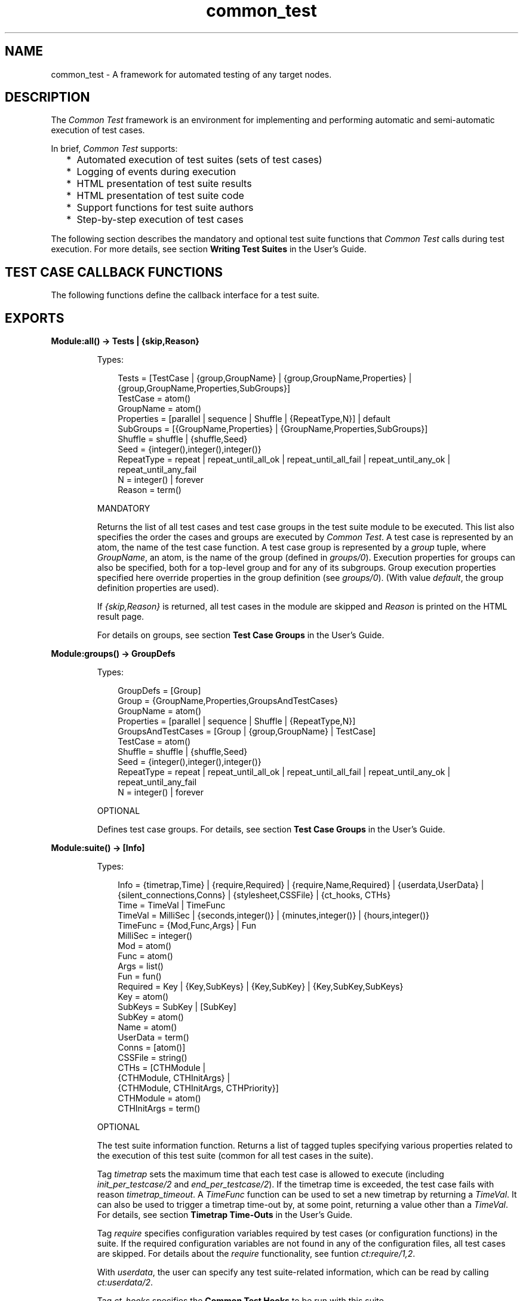 .TH common_test 3 "common_test 1.15" "Ericsson AB" "Erlang Module Definition"
.SH NAME
common_test \- A framework for automated testing of any target nodes.
.SH DESCRIPTION
.LP
The \fICommon Test\fR\& framework is an environment for implementing and performing automatic and semi-automatic execution of test cases\&.
.LP
In brief, \fICommon Test\fR\& supports:
.RS 2
.TP 2
*
Automated execution of test suites (sets of test cases)
.LP
.TP 2
*
Logging of events during execution
.LP
.TP 2
*
HTML presentation of test suite results
.LP
.TP 2
*
HTML presentation of test suite code
.LP
.TP 2
*
Support functions for test suite authors
.LP
.TP 2
*
Step-by-step execution of test cases
.LP
.RE

.LP
The following section describes the mandatory and optional test suite functions that \fICommon Test\fR\& calls during test execution\&. For more details, see section \fBWriting Test Suites\fR\& in the User\&'s Guide\&.
.SH "TEST CASE CALLBACK FUNCTIONS"

.LP
The following functions define the callback interface for a test suite\&.
.SH EXPORTS
.LP
.B
Module:all() -> Tests | {skip,Reason} 
.br
.RS
.LP
Types:

.RS 3
Tests = [TestCase | {group,GroupName} | {group,GroupName,Properties} | {group,GroupName,Properties,SubGroups}]
.br
TestCase = atom()
.br
GroupName = atom()
.br
Properties = [parallel | sequence | Shuffle | {RepeatType,N}] | default
.br
SubGroups = [{GroupName,Properties} | {GroupName,Properties,SubGroups}]
.br
Shuffle = shuffle | {shuffle,Seed}
.br
Seed = {integer(),integer(),integer()}
.br
RepeatType = repeat | repeat_until_all_ok | repeat_until_all_fail | repeat_until_any_ok | repeat_until_any_fail
.br
N = integer() | forever
.br
Reason = term()
.br
.RE
.RE
.RS
.LP
MANDATORY
.LP
Returns the list of all test cases and test case groups in the test suite module to be executed\&. This list also specifies the order the cases and groups are executed by \fICommon Test\fR\&\&. A test case is represented by an atom, the name of the test case function\&. A test case group is represented by a \fIgroup\fR\& tuple, where \fIGroupName\fR\&, an atom, is the name of the group (defined in \fB\fIgroups/0\fR\&\fR\&)\&. Execution properties for groups can also be specified, both for a top-level group and for any of its subgroups\&. Group execution properties specified here override properties in the group definition (see \fB\fIgroups/0\fR\&\fR\&)\&. (With value \fIdefault\fR\&, the group definition properties are used)\&.
.LP
If \fI{skip,Reason}\fR\& is returned, all test cases in the module are skipped and \fIReason\fR\& is printed on the HTML result page\&.
.LP
For details on groups, see section \fBTest Case Groups\fR\& in the User\&'s Guide\&.
.RE
.LP
.B
Module:groups() -> GroupDefs
.br
.RS
.LP
Types:

.RS 3
GroupDefs = [Group]
.br
Group = {GroupName,Properties,GroupsAndTestCases}
.br
GroupName = atom()
.br
Properties = [parallel | sequence | Shuffle | {RepeatType,N}]
.br
GroupsAndTestCases = [Group | {group,GroupName} | TestCase]
.br
TestCase = atom()
.br
Shuffle = shuffle | {shuffle,Seed}
.br
Seed = {integer(),integer(),integer()}
.br
RepeatType = repeat | repeat_until_all_ok | repeat_until_all_fail | repeat_until_any_ok | repeat_until_any_fail
.br
N = integer() | forever
.br
.RE
.RE
.RS
.LP
OPTIONAL
.LP
Defines test case groups\&. For details, see section \fBTest Case Groups\fR\& in the User\&'s Guide\&.
.RE
.LP
.B
Module:suite() -> [Info] 
.br
.RS
.LP
Types:

.RS 3
Info = {timetrap,Time} | {require,Required} | {require,Name,Required} | {userdata,UserData} | {silent_connections,Conns} | {stylesheet,CSSFile} | {ct_hooks, CTHs}
.br
Time = TimeVal | TimeFunc
.br
TimeVal = MilliSec | {seconds,integer()} | {minutes,integer()} | {hours,integer()}
.br
TimeFunc = {Mod,Func,Args} | Fun
.br
MilliSec = integer()
.br
Mod = atom()
.br
Func = atom()
.br
Args = list()
.br
Fun = fun()
.br
Required = Key | {Key,SubKeys} | {Key,SubKey} | {Key,SubKey,SubKeys}
.br
Key = atom()
.br
SubKeys = SubKey | [SubKey]
.br
SubKey = atom()
.br
Name = atom()
.br
UserData = term()
.br
Conns = [atom()]
.br
CSSFile = string()
.br
CTHs = [CTHModule |
.br
 {CTHModule, CTHInitArgs} |
.br
 {CTHModule, CTHInitArgs, CTHPriority}]
.br
CTHModule = atom()
.br
CTHInitArgs = term()
.br
.RE
.RE
.RS
.LP
OPTIONAL
.LP
The test suite information function\&. Returns a list of tagged tuples specifying various properties related to the execution of this test suite (common for all test cases in the suite)\&.
.LP
Tag \fItimetrap\fR\& sets the maximum time that each test case is allowed to execute (including \fB\fIinit_per_testcase/2\fR\&\fR\& and \fB\fIend_per_testcase/2\fR\&\fR\&)\&. If the timetrap time is exceeded, the test case fails with reason \fItimetrap_timeout\fR\&\&. A \fITimeFunc\fR\& function can be used to set a new timetrap by returning a \fITimeVal\fR\&\&. It can also be used to trigger a timetrap time-out by, at some point, returning a value other than a \fITimeVal\fR\&\&. For details, see section \fBTimetrap Time-Outs\fR\& in the User\&'s Guide\&.
.LP
Tag \fIrequire\fR\& specifies configuration variables required by test cases (or configuration functions) in the suite\&. If the required configuration variables are not found in any of the configuration files, all test cases are skipped\&. For details about the \fIrequire\fR\& functionality, see funtion \fB\fIct:require/1,2\fR\&\fR\&\&.
.LP
With \fIuserdata\fR\&, the user can specify any test suite-related information, which can be read by calling \fB\fIct:userdata/2\fR\&\fR\&\&.
.LP
Tag \fIct_hooks\fR\& specifies the \fBCommon Test Hooks\fR\& to be run with this suite\&.
.LP
Other tuples than the ones defined are ignored\&.
.LP
For details about the test suite information function, see section \fBTest Suite Information Function\fR\& in the User\&'s Guide\&.
.RE
.LP
.B
Module:init_per_suite(Config) -> NewConfig | {skip,Reason} | {skip_and_save,Reason,SaveConfig}
.br
.RS
.LP
Types:

.RS 3
Config = NewConfig = SaveConfig = [{Key,Value}]
.br
Key = atom()
.br
Value = term()
.br
Reason = term()
.br
.RE
.RE
.RS
.LP
OPTIONAL; if this function is defined, then \fB\fIend_per_suite/1\fR\&\fR\& must also be defined\&.
.LP
This configuration function is called as the first function in the suite\&. It typically contains initializations that are common for all test cases in the suite, and that must only be done once\&. Parameter \fIConfig\fR\& is the configuration data that can be modified\&. Whatever is returned from this function is specified as \fIConfig\fR\& to all configuration functions and test cases in the suite\&.
.LP
If \fI{skip,Reason}\fR\& is returned, all test cases in the suite are skipped and \fIReason\fR\& is printed in the overview log for the suite\&.
.LP
For information on \fIsave_config\fR\& and \fIskip_and_save\fR\&, see section \fBSaving Configuration Data\fR\& in the User\&'s Guide\&.
.RE
.LP
.B
Module:end_per_suite(Config) -> term() | {save_config,SaveConfig}
.br
.RS
.LP
Types:

.RS 3
Config = SaveConfig = [{Key,Value}]
.br
Key = atom()
.br
Value = term()
.br
.RE
.RE
.RS
.LP
OPTIONAL; if this function is defined, then \fB\fIinit_per_suite/1\fR\&\fR\& must also be defined\&.
.LP
This function is called as the last test case in the suite\&. It is meant to be used for cleaning up after \fB\fIinit_per_suite/1\fR\&\fR\&\&.
.LP
For information on \fIsave_config\fR\&, see section \fBSaving Configuration Data\fR\& in the User\&'s Guide\&.
.RE
.LP
.B
Module:group(GroupName) -> [Info] 
.br
.RS
.LP
Types:

.RS 3
Info = {timetrap,Time} | {require,Required} | {require,Name,Required} | {userdata,UserData} | {silent_connections,Conns} | {stylesheet,CSSFile} | {ct_hooks, CTHs}
.br
Time = TimeVal | TimeFunc
.br
TimeVal = MilliSec | {seconds,integer()} | {minutes,integer()} | {hours,integer()}
.br
TimeFunc = {Mod,Func,Args} | Fun
.br
MilliSec = integer()
.br
Mod = atom()
.br
Func = atom()
.br
Args = list()
.br
Fun = fun()
.br
Required = Key | {Key,SubKeys} | {Key,Subkey} | {Key,Subkey,SubKeys}
.br
Key = atom()
.br
SubKeys = SubKey | [SubKey]
.br
SubKey = atom()
.br
Name = atom()
.br
UserData = term()
.br
Conns = [atom()]
.br
CSSFile = string()
.br
CTHs = [CTHModule |
.br
 {CTHModule, CTHInitArgs} |
.br
 {CTHModule, CTHInitArgs, CTHPriority}]
.br
CTHModule = atom()
.br
CTHInitArgs = term()
.br
.RE
.RE
.RS
.LP
OPTIONAL
.LP
The test case group information function\&. It is supposed to return a list of tagged tuples that specify various properties related to the execution of a test case group (that is, its test cases and subgroups)\&. Properties set by \fB\fIgroup/1\fR\&\fR\& override properties with the same key that have been set previously by \fB\fIsuite/0\fR\&\fR\&\&.
.LP
Tag \fItimetrap\fR\& sets the maximum time that each test case is allowed to execute (including \fB\fIinit_per_testcase/2\fR\&\fR\& and \fB\fIend_per_testcase/2\fR\&\fR\&)\&. If the timetrap time is exceeded, the test case fails with reason \fItimetrap_timeout\fR\&\&. A \fITimeFunc\fR\& function can be used to set a new timetrap by returning a \fITimeVal\fR\&\&. It can also be used to trigger a timetrap time-out by, at some point, returning a value other than a \fITimeVal\fR\&\&. For details, see section \fBTimetrap Time-Outs\fR\& in the User\&'s Guide\&.
.LP
Tag \fIrequire\fR\& specifies configuration variables required by test cases (or configuration functions) in the suite\&. If the required configuration variables are not found in any of the configuration files, all test cases in this group are skipped\&. For details about the \fIrequire\fR\& functionality, see function \fB\fIct:require/1,2\fR\&\fR\&\&.
.LP
With \fIuserdata\fR\&, the user can specify any test case group related information that can be read by calling \fB\fIct:userdata/2\fR\&\fR\&\&.
.LP
Tag \fIct_hooks\fR\& specifies the \fBCommon Test Hooks\fR\& to be run with this suite\&.
.LP
Other tuples than the ones defined are ignored\&.
.LP
For details about the test case group information function, see section \fBGroup Information Function\fR\& in the User\&'s Guide\&.
.RE
.LP
.B
Module:init_per_group(GroupName, Config) -> NewConfig | {skip,Reason}
.br
.RS
.LP
Types:

.RS 3
GroupName = atom()
.br
Config = NewConfig = [{Key,Value}]
.br
Key = atom()
.br
Value = term()
.br
Reason = term()
.br
.RE
.RE
.RS
.LP
OPTIONAL; if this function is defined, then \fB\fIend_per_group/2\fR\&\fR\& must also be defined\&.
.LP
This configuration function is called before execution of a test case group\&. It typically contains initializations that are common for all test cases and subgroups in the group, and that must only be performed once\&. \fIGroupName\fR\& is the name of the group, as specified in the group definition (see \fB\fIgroups/0\fR\&\fR\&)\&. Parameter \fIConfig\fR\& is the configuration data that can be modified\&. The return value of this function is given as \fIConfig\fR\& to all test cases and subgroups in the group\&.
.LP
If \fI{skip,Reason}\fR\& is returned, all test cases in the group are skipped and \fIReason\fR\& is printed in the overview log for the group\&.
.LP
For information about test case groups, see section \fBTest Case Groups\fR\& in the User\&'s Guide\&.
.RE
.LP
.B
Module:end_per_group(GroupName, Config) -> term() | {return_group_result,Status}
.br
.RS
.LP
Types:

.RS 3
GroupName = atom()
.br
Config = [{Key,Value}]
.br
Key = atom()
.br
Value = term()
.br
Status = ok | skipped | failed
.br
.RE
.RE
.RS
.LP
OPTIONAL; if this function is defined, then \fB\fIinit_per_group/2\fR\&\fR\& must also be defined\&.
.LP
This function is called after the execution of a test case group is finished\&. It is meant to be used for cleaning up after \fB\fIinit_per_group/2\fR\&\fR\&\&. A status value for a nested subgroup can be returned with \fI{return_group_result,Status}\fR\&\&. The status can be retrieved in \fB\fIend_per_group/2\fR\&\fR\& for the group on the level above\&. The status is also used by \fICommon Test\fR\& for deciding if execution of a group is to proceed if property \fIsequence\fR\& or \fIrepeat_until_*\fR\& is set\&.
.LP
For details about test case groups, see section \fBTest Case Groups\fR\& in the User\&'s Guide\&.
.RE
.LP
.B
Module:init_per_testcase(TestCase, Config) -> NewConfig | {fail,Reason} | {skip,Reason}
.br
.RS
.LP
Types:

.RS 3
 TestCase = atom()
.br
 Config = NewConfig = [{Key,Value}]
.br
 Key = atom()
.br
 Value = term()
.br
 Reason = term()
.br
.RE
.RE
.RS
.LP
OPTIONAL; if this function is defined, then \fB\fIend_per_testcase/2\fR\&\fR\& must also be defined\&.
.LP
This function is called before each test case\&. Argument \fITestCase\fR\& is the test case name, and \fIConfig\fR\& (list of key-value tuples) is the configuration data that can be modified\&. The \fINewConfig\fR\& list returned from this function is given as \fIConfig\fR\& to the test case\&. If \fI{fail,Reason}\fR\& is returned, the test case is marked as failed without being executed\&.
.LP
If \fI{skip,Reason}\fR\& is returned, the test case is skipped and \fIReason\fR\& is printed in the overview log for the suite\&.
.RE
.LP
.B
Module:end_per_testcase(TestCase, Config) -> term() | {fail,Reason} | {save_config,SaveConfig}
.br
.RS
.LP
Types:

.RS 3
TestCase = atom()
.br
Config = SaveConfig = [{Key,Value}]
.br
Key = atom()
.br
Value = term()
.br
Reason = term()
.br
.RE
.RE
.RS
.LP
OPTIONAL; if this function is defined, then \fB\fIinit_per_testcase/2\fR\&\fR\& must also be defined\&.
.LP
This function is called after each test case, and can be used to clean up after \fB\fIinit_per_testcase/2\fR\&\fR\& and the test case\&. Any return value (besides \fI{fail,Reason}\fR\& and \fI{save_config,SaveConfig}\fR\&) is ignored\&. By returning \fI{fail,Reason}\fR\&, \fITestCase\fR\& is marked as faulty (even though it was successful in the sense that it returned a value instead of terminating)\&.
.LP
For information on \fIsave_config\fR\&, see section \fBSaving Configuration Data\fR\& in the User\&'s Guide\&.
.RE
.LP
.B
Module:Testcase() -> [Info] 
.br
.RS
.LP
Types:

.RS 3
Info = {timetrap,Time} | {require,Required} | {require,Name,Required} | {userdata,UserData} | {silent_connections,Conns}
.br
Time = TimeVal | TimeFunc
.br
TimeVal = MilliSec | {seconds,integer()} | {minutes,integer()} | {hours,integer()}
.br
TimeFunc = {Mod,Func,Args} | Fun
.br
MilliSec = integer()
.br
Mod = atom()
.br
Func = atom()
.br
Args = list()
.br
Fun = fun()
.br
Required = Key | {Key,SubKeys} | {Key,Subkey} | {Key,Subkey,SubKeys}
.br
Key = atom()
.br
SubKeys = SubKey | [SubKey]
.br
SubKey = atom()
.br
Name = atom()
.br
UserData = term()
.br
Conns = [atom()]
.br
.RE
.RE
.RS
.LP
OPTIONAL
.LP
The test case information function\&. It is supposed to return a list of tagged tuples that specify various properties related to the execution of this particular test case\&. Properties set by \fB\fITestcase/0\fR\&\fR\& override properties set previously for the test case by \fB\fIgroup/1\fR\&\fR\& or \fB\fIsuite/0\fR\&\fR\&\&.
.LP
Tag \fItimetrap\fR\& sets the maximum time that the test case is allowed to execute\&. If the timetrap time is exceeded, the test case fails with reason \fItimetrap_timeout\fR\&\&. \fB\fIinit_per_testcase/2\fR\&\fR\& and \fB\fIend_per_testcase/2\fR\&\fR\& are included in the timetrap time\&. A \fITimeFunc\fR\& function can be used to set a new timetrap by returning a \fITimeVal\fR\&\&. It can also be used to trigger a timetrap time-out by, at some point, returning a value other than a \fITimeVal\fR\&\&. For details, see section \fBTimetrap Time-Outs\fR\& in the User\&'s Guide\&.
.LP
Tag \fIrequire\fR\& specifies configuration variables that are required by the test case (or \fIinit_per_testcase/2\fR\& or \fIend_per_testcase/2\fR\&)\&. If the required configuration variables are not found in any of the configuration files, the test case is skipped\&. For details about the \fIrequire\fR\& functionality, see function \fB\fIct:require/1,2\fR\&\fR\&\&.
.LP
If \fItimetrap\fR\& or \fIrequire\fR\& is not set, the default values specified by \fB\fIsuite/0\fR\&\fR\& (or \fB\fIgroup/1\fR\&\fR\&) are used\&.
.LP
With \fIuserdata\fR\&, the user can specify any test case-related information that can be read by calling \fB\fIct:userdata/3\fR\&\fR\&\&.
.LP
Other tuples than the ones defined are ignored\&.
.LP
For details about the test case information function, see section \fBTest Case Information Function\fR\& in the User\&'s Guide\&.
.RE
.LP
.B
Module:Testcase(Config) -> term() | {skip,Reason} | {comment,Comment} | {save_config,SaveConfig} | {skip_and_save,Reason,SaveConfig} | exit() 
.br
.RS
.LP
Types:

.RS 3
Config = SaveConfig = [{Key,Value}]
.br
Key = atom()
.br
Value = term()
.br
Reason = term()
.br
Comment = string()
.br
.RE
.RE
.RS
.LP
MANDATORY
.LP
The implementation of a test case\&. Call the functions to test and check the result\&. If something fails, ensure the function causes a runtime error or call \fB\fIct:fail/1,2\fR\&\fR\& (which also causes the test case process to terminate)\&.
.LP
Elements from the \fIConfig\fR\& list can, for example, be read with \fIproplists:get_value/2\fR\& in STDLIB (or the macro \fI?config\fR\& defined in \fIct\&.hrl\fR\&)\&.
.LP
If you decide not to run the test case after all, return \fI{skip,Reason}\fR\&\&. \fIReason\fR\& is then printed in field \fIComment\fR\& on the HTML result page\&.
.LP
To print some information in field \fIComment\fR\& on the HTML result page, return \fI{comment,Comment}\fR\&\&.
.LP
If the function returns anything else, the test case is considered successful\&. The return value always gets printed in the test case log file\&.
.LP
For details about test case implementation, see section \fBTest Cases\fR\& in the User\&'s Guide\&.
.LP
For information on \fIsave_config\fR\& and \fIskip_and_save\fR\&, see section \fBSaving Configuration Data\fR\& in the User\&'s Guide\&.
.RE
